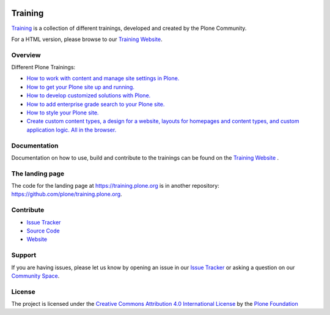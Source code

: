 .. image:: https://travis-ci.com/plone/training.svg?branch=master
    :target: https://travis-ci.com/plone/training

========
Training
========

`Training <https://github.com/plone/training>`_ is a collection of different trainings,
developed and created by the Plone Community.

For a HTML version, please browse to our `Training Website <https://training.plone.org/5/>`_.

Overview
========

Different Plone Trainings:

- `How to work with content and manage site settings in Plone. <https://training.plone.org/5/>`_
- `How to get your Plone site up and running. <https://training.plone.org/5/deployment/index.html>`_
- `How to develop customized solutions with Plone. <https://training.plone.org/5/mastering_plone/index.html#mastering-plone-label>`_
- `How to add enterprise grade search to your Plone site. <https://training.plone.org/5/solr-training/index.html>`_
- `How to style your Plone site. <https://training.plone.org/5/theming/index.html>`_
- `Create custom content types, a design for a website, layouts for homepages and content types, and custom application logic. All in the browser. <https://training.plone.org/5/ttw/index.html>`_

Documentation
=============

Documentation on how to use, build and contribute to the trainings can be found on the `Training Website <https://training.plone.org/5/mastering-plone/about_mastering.html>`_ .


The landing page
================

The code for the landing page at https://training.plone.org is in another repository: https://github.com/plone/training.plone.org.


Contribute
==========

- `Issue Tracker <https://github.com/plone/training/issues>`_
- `Source Code <https://github.com/plone/training>`_
- `Website <https://training.plone.org/>`_

Support
=======

If you are having issues, please let us know by opening an issue in our `Issue Tracker <https://github.com/plone/training/issues>`_ or asking a question on our
`Community Space <https://community.plone.org>`_.

License
=======

The project is licensed under the `Creative Commons Attribution 4.0 International License <https://creativecommons.org/licenses/by/4.0/>`_ by the `Plone Foundation <https://plone.org>`_

